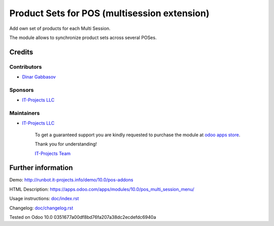 ===============================================
 Product Sets for POS (multisession extension)
===============================================

Add own set of products for each Multi Session.

The module allows to synchronize product sets across several POSes.

Credits
=======

Contributors
------------
* `Dinar Gabbasov <https://it-projects.info/team/GabbasovDinar>`__

Sponsors
--------
* `IT-Projects LLC <https://it-projects.info>`__

Maintainers
-----------
* `IT-Projects LLC <https://it-projects.info>`__

      To get a guaranteed support you are kindly requested to purchase the module at `odoo apps store <https://apps.odoo.com/apps/modules/10.0/pos_multi_session_menu/>`__.

      Thank you for understanding!

      `IT-Projects Team <https://www.it-projects.info/team>`__

Further information
===================

Demo: http://runbot.it-projects.info/demo/10.0/pos-addons

HTML Description: https://apps.odoo.com/apps/modules/10.0/pos_multi_session_menu/

Usage instructions: `<doc/index.rst>`_

Changelog: `<doc/changelog.rst>`_

Tested on Odoo 10.0 0351677a00df8bd76fa207a38dc2ecdefdc6940a
